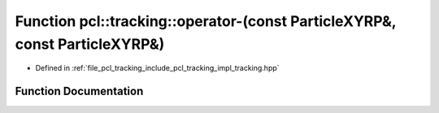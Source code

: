 .. _exhale_function_tracking_8hpp_1a0c180de69c45984b32cbc952771ef70a:

Function pcl::tracking::operator-(const ParticleXYRP&, const ParticleXYRP&)
===========================================================================

- Defined in :ref:`file_pcl_tracking_include_pcl_tracking_impl_tracking.hpp`


Function Documentation
----------------------


.. doxygenfunction:: pcl::tracking::operator-(const ParticleXYRP&, const ParticleXYRP&)

